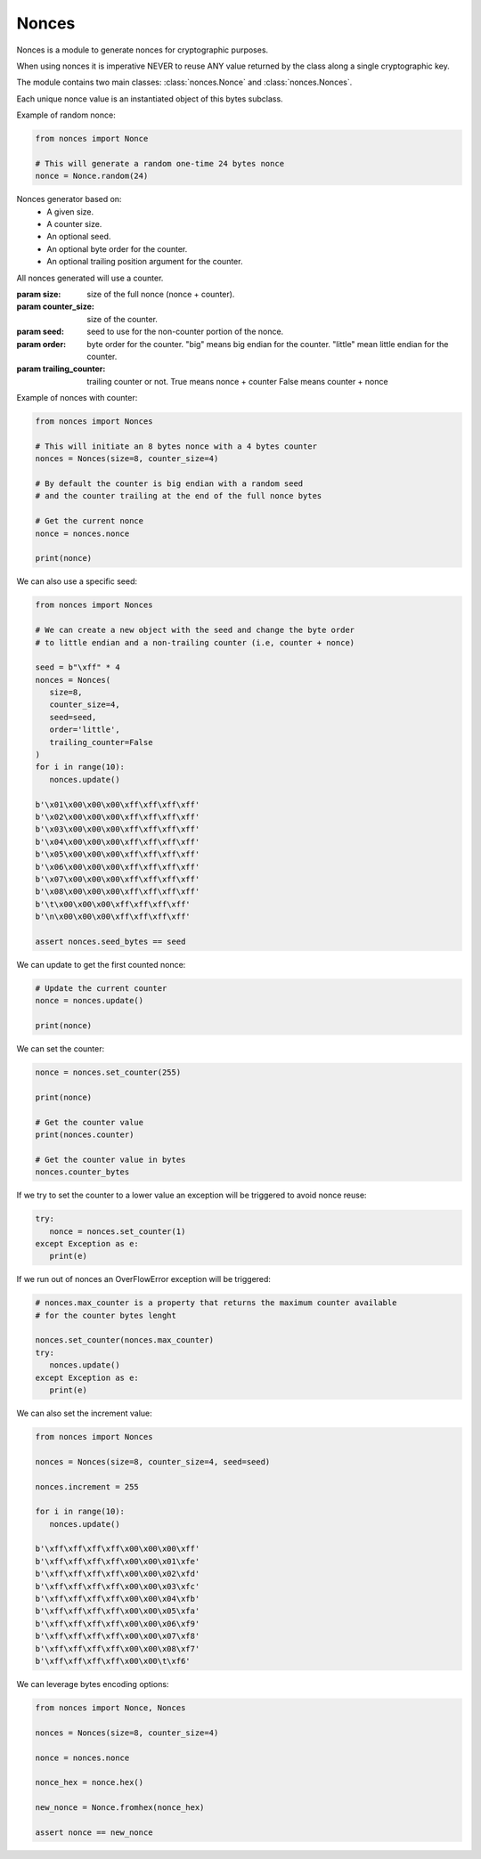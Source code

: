 Nonces
======

.. module:: nonces

Nonces is a module to generate nonces for cryptographic purposes.

When using nonces it is imperative NEVER to reuse ANY value returned by the class
along a single cryptographic key.

The module contains two main classes:
:class:`nonces.Nonce` and
:class:`nonces.Nonces`.

.. class:: Nonce(bytes)
   
   Each unique nonce value is an instantiated object of this bytes subclass.

   .. method:: from_bytes(nonce)
      
      Load a unique nonce value.

      :param nonce: nonce bytes.
      :return: Nonce object.

   .. method:: random(size)
      
      Get random Nonce from a size.

      :param size: size of the nonce.
      :return: Nonce object.

   Example of random nonce:

   .. code-block::

      from nonces import Nonce

      # This will generate a random one-time 24 bytes nonce
      nonce = Nonce.random(24)

.. class:: Nonces(size, counter_size, seed, order, trailing_counter)

   Nonces generator based on:
      - A given size.
      - A counter size.
      - An optional seed.
      - An optional byte order for the counter.
      - An optional trailing position argument for the counter.

   All nonces generated will use a counter.

   :param size: size of the full nonce (nonce + counter).
   :param counter_size: size of the counter.
   :param seed: seed to use for the non-counter portion of the nonce.
   :param order: byte order for the counter.
      "big" means big endian for the counter.
      "little" mean little endian for the counter.
   :param trailing_counter: trailing counter or not.
      True means nonce + counter
      False means counter + nonce

   Example of nonces with counter:

   .. code-block::

      from nonces import Nonces

      # This will initiate an 8 bytes nonce with a 4 bytes counter
      nonces = Nonces(size=8, counter_size=4)

      # By default the counter is big endian with a random seed
      # and the counter trailing at the end of the full nonce bytes

      # Get the current nonce
      nonce = nonces.nonce

      print(nonce)

   We can also use a specific seed:

   .. code-block::

      from nonces import Nonces

      # We can create a new object with the seed and change the byte order
      # to little endian and a non-trailing counter (i.e, counter + nonce)

      seed = b"\xff" * 4
      nonces = Nonces(
         size=8,
         counter_size=4,
         seed=seed,
         order='little',
         trailing_counter=False
      )
      for i in range(10):
         nonces.update()

      b'\x01\x00\x00\x00\xff\xff\xff\xff'
      b'\x02\x00\x00\x00\xff\xff\xff\xff'
      b'\x03\x00\x00\x00\xff\xff\xff\xff'
      b'\x04\x00\x00\x00\xff\xff\xff\xff'
      b'\x05\x00\x00\x00\xff\xff\xff\xff'
      b'\x06\x00\x00\x00\xff\xff\xff\xff'
      b'\x07\x00\x00\x00\xff\xff\xff\xff'
      b'\x08\x00\x00\x00\xff\xff\xff\xff'
      b'\t\x00\x00\x00\xff\xff\xff\xff'
      b'\n\x00\x00\x00\xff\xff\xff\xff'

      assert nonces.seed_bytes == seed

   .. method:: update()

      Update nonce value incrementing counter.

      :raises: OverflowError in case of counter overflow.
      :return: Current nonce.

   We can update to get the first counted nonce:

   .. code-block::
   
      # Update the current counter
      nonce = nonces.update()

      print(nonce)

   .. method:: set_counter(counter)

      Set counter to new value.

      :param counter: counter value.
      :raises: ValueError or AssertionError.
      :return: Current nonce.

   We can set the counter:

   .. code-block::

      nonce = nonces.set_counter(255)

      print(nonce)

      # Get the counter value
      print(nonces.counter)

      # Get the counter value in bytes
      nonces.counter_bytes

   If we try to set the counter to a lower value an exception will be triggered
   to avoid nonce reuse:

   .. code-block::

      try:
         nonce = nonces.set_counter(1)
      except Exception as e:
         print(e)

   If we run out of nonces an OverFlowError exception will be triggered:

   .. code-block::

      # nonces.max_counter is a property that returns the maximum counter available
      # for the counter bytes lenght

      nonces.set_counter(nonces.max_counter)
      try:
         nonces.update()
      except Exception as e:
         print(e)

   .. method:: counter_to_bytes()

      Get counter in bytes.

      :return: Counter bytes


   We can also set the increment value:

   .. code-block::

      from nonces import Nonces

      nonces = Nonces(size=8, counter_size=4, seed=seed)

      nonces.increment = 255

      for i in range(10):
         nonces.update()

      b'\xff\xff\xff\xff\x00\x00\x00\xff'
      b'\xff\xff\xff\xff\x00\x00\x01\xfe'
      b'\xff\xff\xff\xff\x00\x00\x02\xfd'
      b'\xff\xff\xff\xff\x00\x00\x03\xfc'
      b'\xff\xff\xff\xff\x00\x00\x04\xfb'
      b'\xff\xff\xff\xff\x00\x00\x05\xfa'
      b'\xff\xff\xff\xff\x00\x00\x06\xf9'
      b'\xff\xff\xff\xff\x00\x00\x07\xf8'
      b'\xff\xff\xff\xff\x00\x00\x08\xf7'
      b'\xff\xff\xff\xff\x00\x00\t\xf6'

   We can leverage bytes encoding options:

   .. code-block::

      from nonces import Nonce, Nonces

      nonces = Nonces(size=8, counter_size=4)

      nonce = nonces.nonce

      nonce_hex = nonce.hex()

      new_nonce = Nonce.fromhex(nonce_hex)

      assert nonce == new_nonce

   .. attribute:: counter_bytes

      :return: current nonce counter bytes.

   .. attribute:: seed_bytes

      :return: current nonce bytes without counter.

   .. attribute:: nonce

      :return: current nonce.

   .. attribute:: increment

      :return: current increment value.

   .. attribute:: order

      :return: current counter byte order.

   .. attribute:: counter

      :return: current counter value.

   .. attribute:: max_counter

      :return: max counter value.

   .. attribute:: size

      :return: full nonce size.

   .. attribute:: counter_size

      :return: counter size.

   .. attribute:: seed_size

      :return: nonce size without counter.
